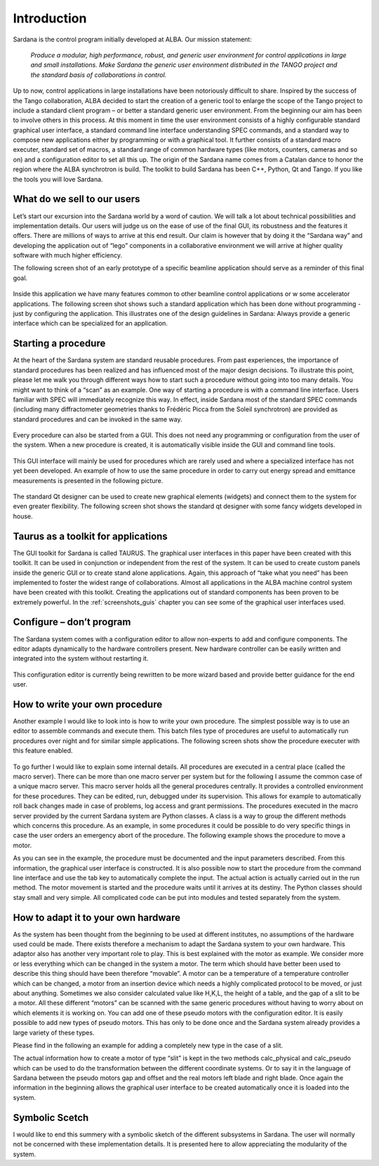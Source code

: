 .. _introduction:

============
Introduction
============

Sardana is the control program initially developed at ALBA. Our mission statement:
    
    `Produce a modular, high performance, robust, and generic user environment
    for control applications in large and small installations. Make Sardana
    the generic user environment distributed in the TANGO project and the
    standard basis of collaborations in control.`

Up to now, control applications in large installations have been notoriously
difficult to share. Inspired by the success of the Tango collaboration,
ALBA decided to start the creation of a generic tool to enlarge the scope of
the Tango project to include a standard client program – or better a standard
generic user environment. From the beginning our aim has been to involve
others in this process.
At this moment in time the user environment consists of a highly configurable
standard graphical user interface, a standard command line interface
understanding SPEC commands, and a standard way to compose new applications
either by programming or with a graphical tool. It further consists of a
standard macro executer, standard set of macros, a standard range of common
hardware types (like motors, counters, cameras and so on) and a configuration
editor to set all this up. 
The origin of the Sardana name comes from a Catalan dance to honor the region
where the ALBA synchrotron is build. The toolkit to build Sardana has been
C++, Python, Qt and Tango. If you like the tools you will love Sardana.

What do we sell to our users
============================

Let’s start our excursion into the Sardana world by a word of caution. We will
talk a lot about technical possibilities and implementation details. Our users
will judge us on the ease of use of the final GUI, its robustness and the
features it offers. There are millions of ways to arrive at this end result.
Our claim is however that by doing it the “Sardana way” and developing the
application out of “lego” components in a collaborative environment we will
arrive at higher quality software with much higher efficiency.

The following screen shot of an early prototype of a specific beamline
application should serve as a reminder of this final goal.

.. figure:: /_static/snapshot01.png
  :align: center

Inside this application we have many features  common to other beamline control
applications or w some accelerator applications. The following screen shot shows
such a standard application which has been done without programming - just by
configuring the application. This illustrates one of the design guidelines in
Sardana: Always provide a generic interface which can be specialized for an
application.

.. figure:: /_static/snapshot02.png
  :align: center

Starting a procedure
====================

At the heart of the Sardana system are standard reusable procedures. From past
experiences, the importance of standard procedures has been realized and has
influenced most of the major design decisions. To illustrate this point, please
let me walk you through different ways how to start such a procedure without
going into too many details. You might want to think of a “scan” as an example.
One way of starting a procedure is with a command line interface. Users familiar
with SPEC will immediately recognize this way. In effect, inside Sardana most
of the standard SPEC commands (including many diffractometer geometries thanks
to Frédéric Picca from the Soleil synchrotron) are provided as standard
procedures and can be invoked in the same way.

.. figure:: /_static/snapshot03.png
  :align: center

Every procedure can also be started from a GUI. This does not need any
programming or configuration from the user of the system. When a new procedure
is created, it is automatically visible inside the GUI and command line tools.

.. figure:: /_static/snapshot04.png
  :align: center

This GUI interface will mainly be used for procedures which are rarely used
and where a specialized interface has not yet been developed. An example of
how to use the same procedure in order to carry out energy spread and emittance
measurements is presented in the following picture.

.. figure:: /_static/snapshot05.png
  :align: center

The standard Qt designer can be used to create new graphical elements (widgets)
and connect them to the system for even greater flexibility. The following
screen shot shows the standard qt designer with some fancy widgets developed
in house.

.. figure:: /_static/snapshot06.png
  :align: center

Taurus as a toolkit for applications
====================================

The GUI toolkit for Sardana is called TAURUS. The graphical user interfaces in
this paper have been created with this toolkit. It can be used in conjunction or
independent from the rest of the system. It can be used to create custom panels
inside the generic GUI or to create stand alone applications. Again, this
approach of “take what you need” has been implemented to foster the widest
range of collaborations.
Almost all applications in the ALBA machine control system have been created
with this toolkit. Creating the applications out of standard components has
been proven to be extremely powerful. In the :ref:`screenshots_guis` chapter you
can see some of the graphical user interfaces used.

Configure – don’t program
=========================

The Sardana system comes with a configuration editor to allow non-experts to
add and configure components. The editor adapts dynamically to the hardware
controllers present. New hardware controller can be easily written and
integrated into the system without restarting it.

.. figure:: /_static/snapshot07.png
  :align: center

This configuration editor is currently being rewritten to be more wizard based
and provide better guidance for the end user.

How to write your own procedure
===============================

Another example I would like to look into is how to write your own procedure.
The simplest possible way is to use an editor to assemble commands and execute
them. This batch files type of procedures are useful to automatically run
procedures over night and for similar simple applications. The following screen
shots show the procedure executer with this feature enabled.

.. figure:: /_static/snapshot08.png
  :align: center
  
To go further I would like to explain some internal details. All procedures are
executed in a central place (called the macro server). There can be more than
one macro server per system but for the following I assume the common case of
a unique macro server.  This macro server holds all the general procedures
centrally. It provides a controlled environment for these procedures. They
can be edited, run, debugged under its supervision. This allows for example
to automatically roll back changes made in case of problems, log access and
grant permissions. 
The procedures executed in the macro server provided by the current Sardana
system are Python classes. A class is a way to group the different methods
which concerns this procedure. As an example, in some procedures it could be
possible to do very specific things in case the user orders an emergency abort
of the procedure. The following example shows the procedure to move a motor.

As you can see in the example, the procedure must be documented and the input
parameters described. From this information, the graphical user interface is
constructed. It is also possible now to start the procedure from the command
line interface and use the tab key to automatically complete the input.
The actual action is actually carried out in the run method. The motor movement
is started and the procedure waits until it arrives at its destiny. 
The Python classes should stay small and very simple. All complicated code can
be put into modules and tested separately from the system.

How to adapt it to your own hardware
====================================

As the system has been thought from the beginning to be used at different
institutes, no assumptions of the hardware used could be made. There exists
therefore a mechanism to adapt the Sardana system to your own hardware. 
This adaptor also has another very important role to play. This is best explained
with the motor as example. We consider more or less everything which can be
changed in the system a motor. The term which should have better been used to
describe this thing should have been therefore “movable”. A motor can be a
temperature of a temperature controller which can be changed, a motor from an
insertion device which needs a highly complicated protocol to be moved, or just
about anything.
Sometimes we also consider calculated value like H,K,L, the height of a table,
and the gap of a slit to be a motor. All these different “motors” can be
scanned with the same generic procedures without having to worry about on which
elements it is working on.
You can add one of these pseudo motors with the configuration editor. It is
easily possible to add new types of pseudo motors. This has only to be done
once and the Sardana system already provides a large variety of these types.

Please find in the following an example for adding a completely new type in the
case of a slit.

The actual information how to create a motor of type “slit” is kept in the two
methods calc_physical and calc_pseudo which can be used to do the transformation
between the different coordinate systems. Or to say it in the language of
Sardana between the pseudo motors gap and offset and the real motors left blade
and right blade.  
Once again the information in the beginning allows the graphical user interface
to be created automatically once it is loaded into the system.

.. figure:: /_static/snapshot09.png
  :align: center
  
Symbolic Scetch
===============

I would like to end this summery with a symbolic  sketch of the different
subsystems in Sardana. The user will normally not be concerned with these
implementation details. It is presented here to allow appreciating the
modularity of the system.

.. _Tango: http://www.tango-controls.org/
.. _PyTango: http://packages.python.org/PyTango/
.. _QTango: http://www.tango-controls.org/download/index_html#qtango3
.. _`PyTango installation steps`: http://packages.python.org/PyTango/start.html#getting-started
.. _Qt: http://qt.nokia.com/products/
.. _PyQt: http://www.riverbankcomputing.co.uk/software/pyqt/
.. _PyQwt: http://pyqwt.sourceforge.net/
.. _IPython: http://ipython.scipy.org/
.. _ATK: http://www.tango-controls.org/Documents/gui/atk/tango-application-toolkit
.. _Qub: http://www.blissgarden.org/projects/qub/
.. _numpy: http://numpy.scipy.org/
.. _SPEC: http://www.certif.com/
.. _EPICS: http://www.aps.anl.gov/epics/
